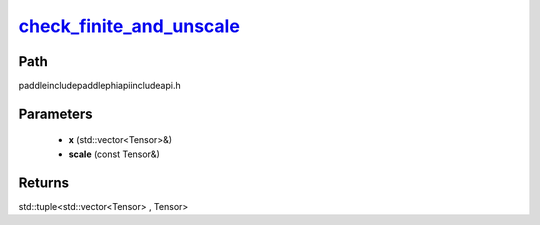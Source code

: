 .. _en_api_paddle_experimental_check_finite_and_unscale_:

check_finite_and_unscale_
-------------------------------

.. cpp:function:: std::tuple<std::vector<Tensor> & , Tensor> check_finite_and_unscale_ ( std::vector<Tensor> & x , const Tensor & scale ) ;



Path
:::::::::::::::::::::
paddle\include\paddle\phi\api\include\api.h

Parameters
:::::::::::::::::::::
	- **x** (std::vector<Tensor>&)
	- **scale** (const Tensor&)

Returns
:::::::::::::::::::::
std::tuple<std::vector<Tensor> , Tensor>
